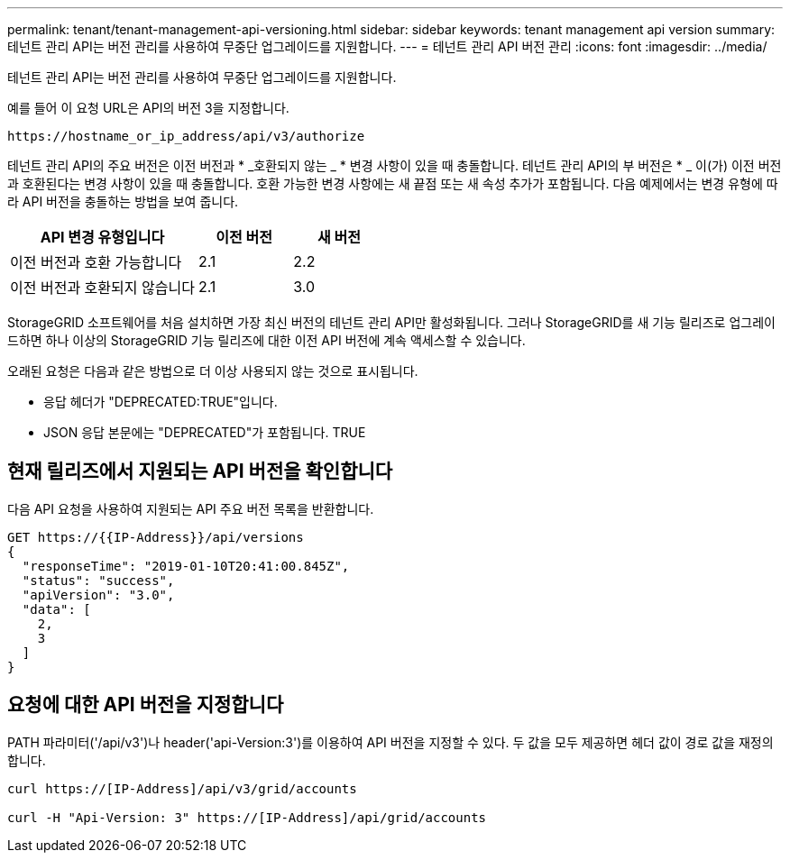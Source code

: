 ---
permalink: tenant/tenant-management-api-versioning.html 
sidebar: sidebar 
keywords: tenant management api version 
summary: 테넌트 관리 API는 버전 관리를 사용하여 무중단 업그레이드를 지원합니다. 
---
= 테넌트 관리 API 버전 관리
:icons: font
:imagesdir: ../media/


[role="lead"]
테넌트 관리 API는 버전 관리를 사용하여 무중단 업그레이드를 지원합니다.

예를 들어 이 요청 URL은 API의 버전 3을 지정합니다.

[listing]
----
https://hostname_or_ip_address/api/v3/authorize
----
테넌트 관리 API의 주요 버전은 이전 버전과 * _호환되지 않는 _ * 변경 사항이 있을 때 충돌합니다. 테넌트 관리 API의 부 버전은 * _ 이(가) 이전 버전과 호환된다는 변경 사항이 있을 때 충돌합니다. 호환 가능한 변경 사항에는 새 끝점 또는 새 속성 추가가 포함됩니다. 다음 예제에서는 변경 유형에 따라 API 버전을 충돌하는 방법을 보여 줍니다.

[cols="2a,1a,1a"]
|===
| API 변경 유형입니다 | 이전 버전 | 새 버전 


 a| 
이전 버전과 호환 가능합니다
 a| 
2.1
 a| 
2.2



 a| 
이전 버전과 호환되지 않습니다
 a| 
2.1
 a| 
3.0

|===
StorageGRID 소프트웨어를 처음 설치하면 가장 최신 버전의 테넌트 관리 API만 활성화됩니다. 그러나 StorageGRID를 새 기능 릴리즈로 업그레이드하면 하나 이상의 StorageGRID 기능 릴리즈에 대한 이전 API 버전에 계속 액세스할 수 있습니다.

오래된 요청은 다음과 같은 방법으로 더 이상 사용되지 않는 것으로 표시됩니다.

* 응답 헤더가 "DEPRECATED:TRUE"입니다.
* JSON 응답 본문에는 "DEPRECATED"가 포함됩니다. TRUE




== 현재 릴리즈에서 지원되는 API 버전을 확인합니다

다음 API 요청을 사용하여 지원되는 API 주요 버전 목록을 반환합니다.

[listing]
----
GET https://{{IP-Address}}/api/versions
{
  "responseTime": "2019-01-10T20:41:00.845Z",
  "status": "success",
  "apiVersion": "3.0",
  "data": [
    2,
    3
  ]
}
----


== 요청에 대한 API 버전을 지정합니다

PATH 파라미터('/api/v3')나 header('api-Version:3')를 이용하여 API 버전을 지정할 수 있다. 두 값을 모두 제공하면 헤더 값이 경로 값을 재정의합니다.

[listing]
----
curl https://[IP-Address]/api/v3/grid/accounts

curl -H "Api-Version: 3" https://[IP-Address]/api/grid/accounts
----